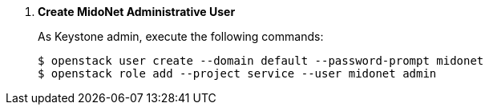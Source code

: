 . *Create MidoNet Administrative User* [[keystone_midonet_user]]
+
====
As Keystone +admin+, execute the following commands:

[literal,subs="quotes"]
----
$ openstack user create --domain default --password-prompt midonet
$ openstack role add --project service --user midonet admin
----
====
